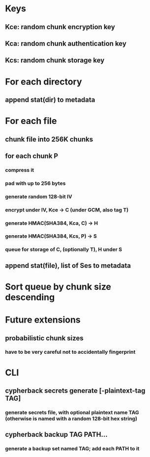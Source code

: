 * Keys
** Kce: random chunk encryption key
** Kca: random chunk authentication key
** Kcs: random chunk storage key
* For each directory
** append stat(dir) to metadata
* For each file
** chunk file into 256K chunks
** for each chunk P
*** compress it
*** pad with up to 256 bytes
*** generate random 128-bit IV
*** encrypt under IV, Kce -> C (under GCM, also tag T)
*** generate HMAC(SHA384, Kca, C) -> H
*** generate HMAC(SHA384, Kcs, P) -> S
*** queue for storage of C, (optionally T), H under S
** append stat(file), list of Ses to metadata
* Sort queue by chunk size descending
* Future extensions
** probabilistic chunk sizes
*** have to be very careful not to accidentally fingerprint
* CLI
** cypherback secrets generate [-plaintext-tag TAG]
*** generate secrets file, with optional plaintext name TAG (otherwise is named with a random 128-bit hex string)
** cypherback backup TAG PATH...
*** generate a backup set named TAG; add each PATH to it
